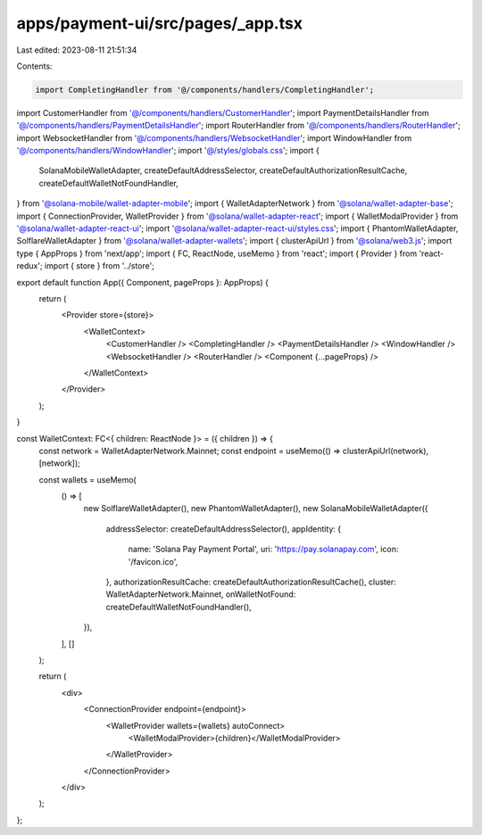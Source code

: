 apps/payment-ui/src/pages/_app.tsx
==================================

Last edited: 2023-08-11 21:51:34

Contents:

.. code-block:: tsx

    import CompletingHandler from '@/components/handlers/CompletingHandler';
import CustomerHandler from '@/components/handlers/CustomerHandler';
import PaymentDetailsHandler from '@/components/handlers/PaymentDetailsHandler';
import RouterHandler from '@/components/handlers/RouterHandler';
import WebsocketHandler from '@/components/handlers/WebsocketHandler';
import WindowHandler from '@/components/handlers/WindowHandler';
import '@/styles/globals.css';
import {
    SolanaMobileWalletAdapter,
    createDefaultAddressSelector,
    createDefaultAuthorizationResultCache,
    createDefaultWalletNotFoundHandler,
} from '@solana-mobile/wallet-adapter-mobile';
import { WalletAdapterNetwork } from '@solana/wallet-adapter-base';
import { ConnectionProvider, WalletProvider } from '@solana/wallet-adapter-react';
import { WalletModalProvider } from '@solana/wallet-adapter-react-ui';
import '@solana/wallet-adapter-react-ui/styles.css';
import { PhantomWalletAdapter, SolflareWalletAdapter } from '@solana/wallet-adapter-wallets';
import { clusterApiUrl } from '@solana/web3.js';
import type { AppProps } from 'next/app';
import { FC, ReactNode, useMemo } from 'react';
import { Provider } from 'react-redux';
import { store } from '../store';

export default function App({ Component, pageProps }: AppProps) {
    return (
        <Provider store={store}>
            <WalletContext>
                <CustomerHandler />
                <CompletingHandler />
                <PaymentDetailsHandler />
                <WindowHandler />
                <WebsocketHandler />
                <RouterHandler />
                <Component {...pageProps} />
            </WalletContext>
        </Provider>
    );
}

const WalletContext: FC<{ children: ReactNode }> = ({ children }) => {
    const network = WalletAdapterNetwork.Mainnet;
    const endpoint = useMemo(() => clusterApiUrl(network), [network]);

    const wallets = useMemo(
        () => [
            new SolflareWalletAdapter(),
            new PhantomWalletAdapter(),
            new SolanaMobileWalletAdapter({
                addressSelector: createDefaultAddressSelector(),
                appIdentity: {
                    name: 'Solana Pay Payment Portal',
                    uri: 'https://pay.solanapay.com',
                    icon: '/favicon.ico',
                },
                authorizationResultCache: createDefaultAuthorizationResultCache(),
                cluster: WalletAdapterNetwork.Mainnet,
                onWalletNotFound: createDefaultWalletNotFoundHandler(),
            }),
        ],
        []
    );

    return (
        <div>
            <ConnectionProvider endpoint={endpoint}>
                <WalletProvider wallets={wallets} autoConnect>
                    <WalletModalProvider>{children}</WalletModalProvider>
                </WalletProvider>
            </ConnectionProvider>
        </div>
    );
};


